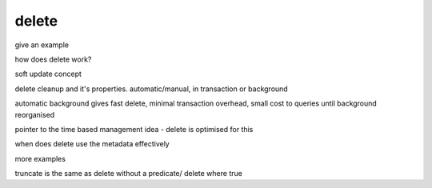 .. _delete_guide:

***********************
delete
***********************

give an example

how does delete work?

soft update concept

delete cleanup and it's properties. automatic/manual, in transaction or background

automatic background gives fast delete, minimal transaction overhead,
small cost to queries until background reorganised

pointer to the time based management idea - delete is optimised for this

when does delete use the metadata effectively

more examples

truncate is the same as delete without a predicate/ delete where true

